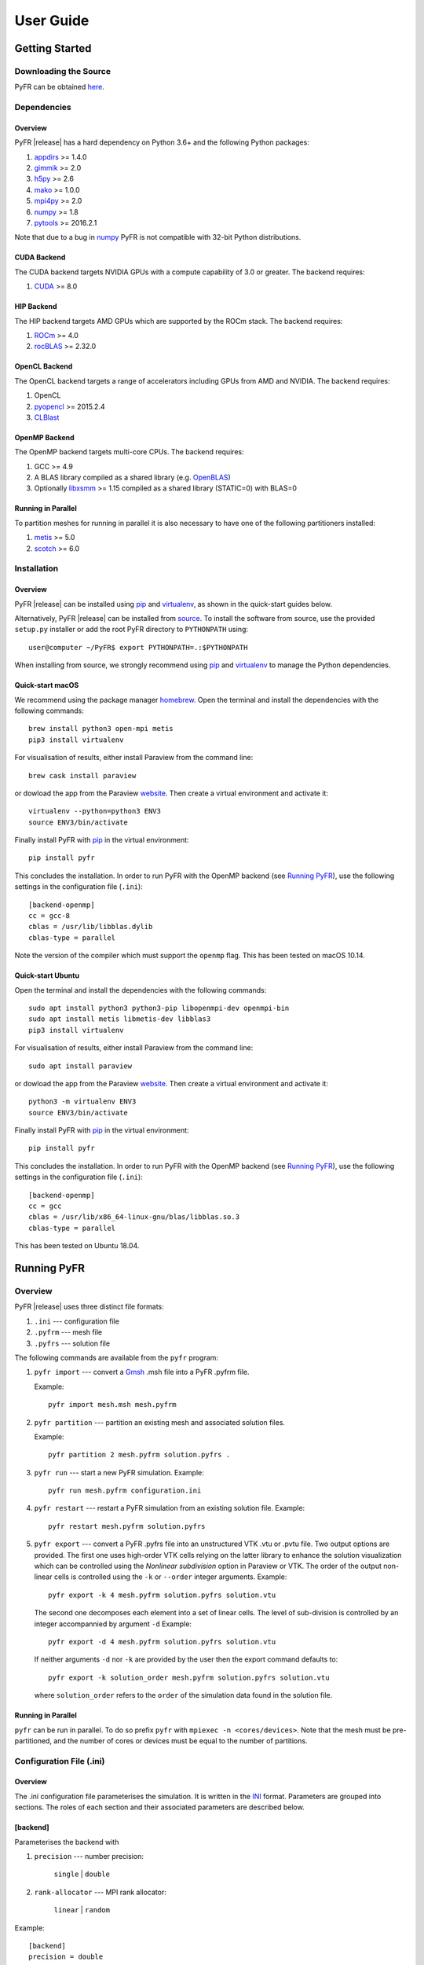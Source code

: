 .. highlightlang:: none

**********
User Guide
**********

Getting Started
===============

Downloading the Source
----------------------

PyFR can be obtained `here <http://www.pyfr.org/download.php>`_.

Dependencies
------------

Overview
^^^^^^^^

PyFR |release| has a hard dependency on Python 3.6+ and the following
Python packages:

1. `appdirs <https://github.com/ActiveState/appdirs>`_ >= 1.4.0
2. `gimmik <https://github.com/vincentlab/GiMMiK>`_ >= 2.0
3. `h5py <http://www.h5py.org/>`_ >= 2.6
4. `mako <http://www.makotemplates.org/>`_ >= 1.0.0
5. `mpi4py <http://mpi4py.scipy.org/>`_ >= 2.0
6. `numpy <http://www.numpy.org/>`_ >= 1.8
7. `pytools <https://pypi.python.org/pypi/pytools>`_ >= 2016.2.1

Note that due to a bug in `numpy <http://www.numpy.org/>`_ PyFR is not
compatible with 32-bit Python distributions.

CUDA Backend
^^^^^^^^^^^^

The CUDA backend targets NVIDIA GPUs with a compute capability of 3.0
or greater. The backend requires:

1. `CUDA <https://developer.nvidia.com/cuda-downloads>`_ >= 8.0

HIP Backend
^^^^^^^^^^^

The HIP backend targets AMD GPUs which are supported by the ROCm stack.
The backend requires:

1. `ROCm <https://rocmdocs.amd.com/en/latest/>`_ >= 4.0
2. `rocBLAS <https://github.com/ROCmSoftwarePlatform/rocBLAS>`_ >= 2.32.0

OpenCL Backend
^^^^^^^^^^^^^^

The OpenCL backend targets a range of accelerators including GPUs from
AMD and NVIDIA. The backend requires:

1. OpenCL
2. `pyopencl <http://mathema.tician.de/software/pyopencl/>`_
   >= 2015.2.4
3. `CLBlast <https://github.com/CNugteren/CLBlast>`_

OpenMP Backend
^^^^^^^^^^^^^^

The OpenMP backend targets multi-core CPUs. The backend requires:

1. GCC >= 4.9
2. A BLAS library compiled as a shared library
   (e.g. `OpenBLAS <http://www.openblas.net/>`_)
3. Optionally `libxsmm <https://github.com/hfp/libxsmm>`_ >= 1.15
   compiled as a shared library (STATIC=0) with BLAS=0

Running in Parallel
^^^^^^^^^^^^^^^^^^^

To partition meshes for running in parallel it is also necessary to
have one of the following partitioners installed:

1. `metis <http://glaros.dtc.umn.edu/gkhome/views/metis>`_ >= 5.0
2. `scotch <http://www.labri.fr/perso/pelegrin/scotch/>`_ >= 6.0

Installation
------------

Overview
^^^^^^^^

PyFR |release| can be installed using `pip <https://pypi.python.org/pypi/pip>`_
and `virtualenv <https://pypi.python.org/pypi/virtualenv>`_, as shown in the
quick-start guides below.

Alternatively, PyFR |release| can be installed from
`source <http://www.pyfr.org/download.php>`_. To install the software from
source, use the provided ``setup.py`` installer or add the root PyFR directory
to ``PYTHONPATH`` using::

    user@computer ~/PyFR$ export PYTHONPATH=.:$PYTHONPATH

When installing from source, we strongly recommend using
`pip <https://pypi.python.org/pypi/pip>`_ and
`virtualenv <https://pypi.python.org/pypi/virtualenv>`_ to manage the Python
dependencies.

Quick-start macOS
^^^^^^^^^^^^^^^^^

We recommend using the package manager `homebrew <https://brew.sh/>`_.
Open the terminal and install the dependencies with the following commands::

    brew install python3 open-mpi metis
    pip3 install virtualenv

For visualisation of results, either install Paraview from the command line::

    brew cask install paraview

or dowload the app from the Paraview `website <https://www.paraview.org/>`_.
Then create a virtual environment and activate it::

    virtualenv --python=python3 ENV3
    source ENV3/bin/activate

Finally install PyFR with `pip <https://pypi.python.org/pypi/pip>`_ in the
virtual environment::

    pip install pyfr

This concludes the installation. In order to run PyFR with the OpenMP backend
(see `Running PyFR`_), use the following settings in the configuration file
(``.ini``)::

    [backend-openmp]
    cc = gcc-8
    cblas = /usr/lib/libblas.dylib
    cblas-type = parallel

Note the version of the compiler which must support the ``openmp`` flag.
This has been tested on macOS 10.14.

Quick-start Ubuntu
^^^^^^^^^^^^^^^^^^

Open the terminal and install the dependencies with the following commands::

    sudo apt install python3 python3-pip libopenmpi-dev openmpi-bin
    sudo apt install metis libmetis-dev libblas3
    pip3 install virtualenv

For visualisation of results, either install Paraview from the command line::

    sudo apt install paraview

or dowload the app from the Paraview `website <https://www.paraview.org/>`_.
Then create a virtual environment and activate it::

    python3 -m virtualenv ENV3
    source ENV3/bin/activate

Finally install PyFR with `pip <https://pypi.python.org/pypi/pip>`_ in the
virtual environment::

    pip install pyfr

This concludes the installation. In order to run PyFR with the OpenMP backend
(see `Running PyFR`_), use the following settings in the configuration file
(``.ini``)::

    [backend-openmp]
    cc = gcc
    cblas = /usr/lib/x86_64-linux-gnu/blas/libblas.so.3
    cblas-type = parallel

This has been tested on Ubuntu 18.04.

Running PyFR
============

Overview
--------

PyFR |release| uses three distinct file formats:

1. ``.ini`` --- configuration file
2. ``.pyfrm`` --- mesh file
3. ``.pyfrs`` --- solution file

The following commands are available from the ``pyfr`` program:

1. ``pyfr import`` --- convert a `Gmsh
   <http:http://geuz.org/gmsh/>`_ .msh file into a PyFR .pyfrm file.

   Example::

        pyfr import mesh.msh mesh.pyfrm

2. ``pyfr partition`` --- partition an existing mesh and
   associated solution files.

   Example::

       pyfr partition 2 mesh.pyfrm solution.pyfrs .

3. ``pyfr run`` --- start a new PyFR simulation. Example::

        pyfr run mesh.pyfrm configuration.ini

4. ``pyfr restart`` --- restart a PyFR simulation from an existing
   solution file. Example::

        pyfr restart mesh.pyfrm solution.pyfrs

5. ``pyfr export`` --- convert a PyFR .pyfrs file into an
   unstructured VTK .vtu or .pvtu file. Two output options
   are provided. The first one uses high-order VTK cells
   relying on the latter library to enhance the solution
   visualization which can be controlled using the 
   `Nonlinear subdivision` option in Paraview or VTK.
   The order of the output non-linear cells is controlled 
   using the ``-k`` or ``--order`` integer arguments.
   Example::

        pyfr export -k 4 mesh.pyfrm solution.pyfrs solution.vtu   

   The second one decomposes each element into
   a set of linear cells. The level of sub-division is 
   controlled by an integer accompannied by argument ``-d``
   Example::

        pyfr export -d 4 mesh.pyfrm solution.pyfrs solution.vtu

   If neither arguments ``-d`` nor ``-k`` are provided by the user
   then the export command defaults to::

        pyfr export -k solution_order mesh.pyfrm solution.pyfrs solution.vtu

   where ``solution_order`` refers to the ``order`` of the simulation data
   found in the solution file.

Running in Parallel
^^^^^^^^^^^^^^^^^^^

``pyfr`` can be run in parallel. To do so prefix ``pyfr`` with
``mpiexec -n <cores/devices>``. Note that the mesh must be
pre-partitioned, and the number of cores or devices must be equal to
the number of partitions.

Configuration File (.ini)
-------------------------

Overview
^^^^^^^^

The .ini configuration file parameterises the simulation. It is written
in the `INI <http://en.wikipedia.org/wiki/INI_file>`_ format.
Parameters are grouped into sections. The roles of each section and
their associated parameters are described below.

[backend]
^^^^^^^^^

Parameterises the backend with

1. ``precision`` --- number precision:

    ``single`` | ``double``

2. ``rank-allocator`` --- MPI rank allocator:

    ``linear`` | ``random``

Example::

    [backend]
    precision = double
    rank-allocator = linear

[backend-cuda]
^^^^^^^^^^^^^^

Parameterises the CUDA backend with

1. ``device-id`` --- method for selecting which device(s) to run on:

     *int* | ``round-robin`` | ``local-rank``

2. ``mpi-type`` --- type of MPI library that is being used:

     ``standard`` | ``cuda-aware``

3. ``block-1d`` --- block size for one dimensional pointwise kernels:

     *int*

4. ``block-2d`` --- block size for two dimensional pointwise kernels:

    *int*

Example::

    [backend-cuda]
    device-id = round-robin
    mpi-type = standard
    block-1d = 64
    block-2d = 128

[backend-hip]
^^^^^^^^^^^^^

Parameterises the HIP backend with

1. ``device-id`` --- method for selecting which device(s) to run on:

     *int* | ``local-rank``

2. ``mpi-type`` --- type of MPI library that is being used:

     ``standard`` | ``hip-aware``

3. ``block-1d`` --- block size for one dimensional pointwise kernels:

     *int*

4. ``block-2d`` --- block size for two dimensional pointwise kernels:

    *int*

Example::

    [backend-hip]
    device-id = local-rank
    gimmik-max-nnz = 512
    mpi-type = standard
    block-1d = 64
    block-2d = 128

[backend-opencl]
^^^^^^^^^^^^^^^^

Parameterises the OpenCL backend with

1. ``platform-id`` --- for selecting platform id:

    *int* | *string*

2. ``device-type`` --- for selecting what type of device(s) to run on:

    ``all`` | ``cpu`` | ``gpu`` | ``accelerator``

3. ``device-id`` --- for selecting which device(s) to run on:

    *int* | *string* | ``local-rank``

4. ``gimmik-max-nnz`` --- cutoff for GiMMiK in terms of the number of
   non-zero entires in a constant matrix:

     *int*

5. ``local-size-1d`` --- local work size for one dimensional pointwise
   kernels:

    *int*

6. ``local-size-2d`` --- local work size for two dimensional pointwise
   kernels:

    *int*

Example::

    [backend-opencl]
    platform-id = 0
    device-type = gpu
    device-id = local-rank
    gimmik-max-nnz = 512
    local-size-1d = 16
    local-size-2d = 128

[backend-openmp]
^^^^^^^^^^^^^^^^

Parameterises the OpenMP backend with

1. ``cc`` --- C compiler:

    *string*

2. ``cflags`` --- additional C compiler flags:

    *string*

3. ``alignb`` --- alignment requirement in bytes; must be a power of
   two and at least 32:

    *int*

4. ``cblas`` --- path to shared C BLAS library:

    *string*

5. ``cblas-type`` --- type of BLAS library:

    ``serial`` | ``parallel``

6. ``gimmik-max-nnz`` --- cutoff for GiMMiK in terms of the number of
   non-zero entires in a constant matrix:

    *int*

7. ``libxsmm-block-sz`` --- blocking factor to use for libxsmm; must
   be a multiple of 16:

    *int*

8. ``libxsmm-max-sz`` --- cutoff for libxsmm in terms of the number of
   entires in a constant matrix:

    *int*

Example::

    [backend-openmp]
    cc = gcc
    cblas= example/path/libBLAS.dylib
    cblas-type = parallel

[constants]
^^^^^^^^^^^

Sets constants used in the simulation

1. ``gamma`` --- ratio of specific heats for ``euler`` |
   ``navier-stokes``:

    *float*

2. ``mu`` --- dynamic viscosity for ``navier-stokes``:

    *float*

3. ``nu`` --- kinematic viscosity for ``ac-navier-stokes``:

    *float*

4. ``Pr`` --- Prandtl number for ``navier-stokes``:

    *float*

5. ``cpTref`` --- product of specific heat at constant pressure and
   reference temperature for ``navier-stokes`` with Sutherland's Law:

   *float*

6. ``cpTs`` --- product of specific heat at constant pressure and
   Sutherland temperature for ``navier-stokes`` with Sutherland's Law:

   *float*

7. ``ac-zeta`` --- artificial compressibility factor for ``ac-euler`` |
   ``ac-navier-stokes``

   *float*

Example::

    [constants]
    gamma = 1.4
    mu = 0.001
    Pr = 0.72

[solver]
^^^^^^^^

Parameterises the solver with

1. ``system`` --- governing system:

    ``euler`` | ``navier-stokes`` | ``ac-euler`` | ``ac-navier-stokes``

    where

    ``navier-stokes`` requires

        - ``viscosity-correction`` --- viscosity correction:

          ``none`` | ``sutherland``

        - ``shock-capturing`` --- shock capturing scheme:

          ``none`` | ``artificial-viscosity``

2. ``order`` --- order of polynomial solution basis:

    *int*

3. ``anti-alias`` --- type of anti-aliasing:

    ``flux`` | ``surf-flux`` | ``flux, surf-flux``

Example::

    [solver]
    system = navier-stokes
    order = 3
    anti-alias = flux
    viscosity-correction = none
    shock-capturing = artificial-viscosity

[solver-time-integrator]
^^^^^^^^^^^^^^^^^^^^^^^^

Parameterises the time-integration scheme used by the solver with

1. ``formulation`` --- formulation:

    ``std`` | ``dual``

    where

    ``std`` requires

        - ``scheme`` --- time-integration scheme

           ``euler`` | ``rk34`` | ``rk4`` | ``rk45`` | ``tvd-rk3``

        - ``tstart`` --- initial time

           *float*

        - ``tend`` --- final time

           *float*

        - ``dt`` --- time-step

           *float*

        - ``controller`` --- time-step controller

           ``none`` | ``pi``

           where

           ``pi`` only works with ``rk34`` and ``rk45`` and requires

            - ``atol`` --- absolute error tolerance

               *float*

            - ``rtol`` --- relative error tolerance

               *float*

            - ``errest-norm`` --- norm to use for estimating the error

               ``uniform`` | ``l2``

            - ``safety-fact`` --- safety factor for step size adjustment
              (suitable range 0.80-0.95)

               *float*

            - ``min-fact`` --- minimum factor by which the time-step can
              change between iterations (suitable range 0.1-0.5)

               *float*

            - ``max-fact`` --- maximum factor by which the time-step can
              change between iterations (suitable range 2.0-6.0)

               *float*

            - ``dt-max`` --- maximum permissible time-step

               *float*

    ``dual`` requires

        - ``scheme`` --- time-integration scheme

           ``backward-euler`` | ``bdf2`` | ``bdf3``

        - ``pseudo-scheme`` --- pseudo time-integration scheme

           ``euler`` | ``rk34`` | ``rk4`` | ``rk45`` | ``tvd-rk3`` | ``vermeire``

        - ``tstart`` --- initial time

           *float*

        - ``tend`` --- final time

           *float*

        - ``dt`` --- time-step

           *float*

        - ``pseudo-dt`` --- pseudo time-step

           *float*

        - ``controller`` --- pseudo time-step controller

           ``none``

        - ``pseudo-niters-max`` --- minimum number of iterations

           *int*

        - ``pseudo-niters-min`` --- maximum number of iterations

           *int*

        - ``pseudo-resid-tol`` --- pseudo residual tolerance

           *float*

        - ``pseudo-resid-norm`` --- pseudo residual norm

           ``uniform`` | ``l2``

        - ``pseudo-controller`` --- pseudo time-step controller

           ``none`` | ``local-pi``

           where

           ``local-pi`` only works with ``rk34`` and ``rk45`` and
           requires

            - ``atol`` --- absolute error tolerance

               *float*

            - ``safety-fact`` --- safety factor for pseudo time-step
              size adjustment (suitable range 0.80-0.95)

               *float*

            - ``min-fact`` --- minimum factor by which the local
              pseudo time-step can change between iterations
              (suitable range 0.98-0.998)

               *float*

            - ``max-fact`` --- maximum factor by which the local
              pseudo time-step can change between iterations
              (suitable range 1.001-1.01)

               *float*

            - ``pseudo-dt-max-mult`` --- maximum permissible
              local pseudo time-step given as a
              multiplier of ``pseudo-dt`` (suitable range 2.0-5.0)

               *float*

Example::

    [solver-time-integrator]
    formulation = std
    scheme = rk45
    controller = pi
    tstart = 0.0
    tend = 10.0
    dt = 0.001
    atol = 0.00001
    rtol = 0.00001
    errest-norm = l2
    safety-fact = 0.9
    min-fact = 0.3
    max-fact = 2.5

[solver-dual-time-integrator-multip]
^^^^^^^^^^^^^^^^^^^^^^^^^^^^^^^^^^^^

Parameterises multi-p for dual time-stepping with

1. ``pseudo-dt-fact`` --- factor by which the pseudo time-step size
   changes between multi-p levels:

    *float*

2. ``cycle`` --- nature of a single multi-p cycle:

    ``[(order,nsteps), (order,nsteps), ... (order,nsteps)]``

    where ``order`` in the first and last bracketed pair must be the
    overall polynomial order used for the simulation, and ``order`` can
    only change by one between subsequent bracketed pairs

Example::

    [solver-dual-time-integrator-multip]
    pseudo-dt-fact = 2.3
    cycle = [(3, 1), (2, 1), (1, 1), (0, 2), (1, 1), (2, 1), (3, 3)]

[solver-interfaces]
^^^^^^^^^^^^^^^^^^^

Parameterises the interfaces with

1. ``riemann-solver`` --- type of Riemann solver:

    ``rusanov`` | ``hll`` | ``hllc`` | ``roe`` | ``roem``

    where

    ``hll`` | ``hllc`` | ``roe`` | ``roem`` do not work with
    ``ac-euler`` | ``ac-navier-stokes``

2. ``ldg-beta`` --- beta parameter used for LDG:

    *float*

3. ``ldg-tau`` --- tau parameter used for LDG:

    *float*

Example::

    [solver-interfaces]
    riemann-solver = rusanov
    ldg-beta = 0.5
    ldg-tau = 0.1

[solver-interfaces-line{-mg-p\ *order*}]
^^^^^^^^^^^^^^^^^^^^^^^^^^^^^^^^^^^^^^^^

Parameterises the line interfaces, or if -mg-p\ *order* is suffixed the
line interfaces at multi-p level *order*, with

1. ``flux-pts`` --- location of the flux points on a line interface:

    ``gauss-legendre`` | ``gauss-legendre-lobatto``

2. ``quad-deg`` --- degree of quadrature rule for anti-aliasing on a
   line interface:

    *int*

3. ``quad-pts`` --- name of quadrature rule for anti-aliasing on a
   line interface:

    ``gauss-legendre`` | ``gauss-legendre-lobatto``

Example::

    [solver-interfaces-line]
    flux-pts = gauss-legendre
    quad-deg = 10
    quad-pts = gauss-legendre

[solver-interfaces-tri{-mg-p\ *order*}]
^^^^^^^^^^^^^^^^^^^^^^^^^^^^^^^^^^^^^^^

Parameterises the triangular interfaces, or if -mg-p\ *order* is
suffixed the triangular interfaces at multi-p level *order*, with

1. ``flux-pts`` --- location of the flux points on a triangular
   interface:

    ``williams-shunn``

2. ``quad-deg`` --- degree of quadrature rule for anti-aliasing on a
   triangular interface:

    *int*

3. ``quad-pts`` --- name of quadrature rule for anti-aliasing on a
   triangular interface:

    ``williams-shunn`` | ``witherden-vincent``

Example::

    [solver-interfaces-tri]
    flux-pts = williams-shunn
    quad-deg = 10
    quad-pts = williams-shunn

[solver-interfaces-quad{-mg-p\ *order*}]
^^^^^^^^^^^^^^^^^^^^^^^^^^^^^^^^^^^^^^^^

Parameterises the quadrilateral interfaces, or if -mg-p\ *order* is
suffixed the quadrilateral interfaces at multi-p level *order*, with

1. ``flux-pts`` --- location of the flux points on a quadrilateral
   interface:

    ``gauss-legendre`` | ``gauss-legendre-lobatto``

2. ``quad-deg`` --- degree of quadrature rule for anti-aliasing on a
   quadrilateral interface:

    *int*

3. ``quad-pts`` --- name of quadrature rule for anti-aliasing on a
   quadrilateral interface:

    ``gauss-legendre`` | ``gauss-legendre-lobatto`` |
    ``witherden-vincent``

Example::

    [solver-interfaces-quad]
    flux-pts = gauss-legendre
    quad-deg = 10
    quad-pts = gauss-legendre

[solver-elements-tri{-mg-p\ *order*}]
^^^^^^^^^^^^^^^^^^^^^^^^^^^^^^^^^^^^^

Parameterises the triangular elements, or if -mg-p\ *order* is suffixed
the triangular elements at multi-p level *order*, with

1. ``soln-pts`` --- location of the solution points in a triangular
   element:

    ``williams-shunn``

2. ``quad-deg`` --- degree of quadrature rule for anti-aliasing in a
   triangular element:

    *int*

3. ``quad-pts`` --- name of quadrature rule for anti-aliasing in a
   triangular element:

    ``williams-shunn`` | ``witherden-vincent``

Example::

    [solver-elements-tri]
    soln-pts = williams-shunn
    quad-deg = 10
    quad-pts = williams-shunn

[solver-elements-quad{-mg-p\ *order*}]
^^^^^^^^^^^^^^^^^^^^^^^^^^^^^^^^^^^^^^

Parameterises the quadrilateral elements, or if -mg-p\ *order* is
suffixed the quadrilateral elements at multi-p level *order*, with

1. ``soln-pts`` --- location of the solution points in a quadrilateral
   element:

    ``gauss-legendre`` | ``gauss-legendre-lobatto``

2. ``quad-deg`` --- degree of quadrature rule for anti-aliasing in a
   quadrilateral element:

    *int*

3. ``quad-pts`` --- name of quadrature rule for anti-aliasing in a
   quadrilateral element:

    ``gauss-legendre`` | ``gauss-legendre-lobatto`` |
    ``witherden-vincent``

Example::

    [solver-elements-quad]
    soln-pts = gauss-legendre
    quad-deg = 10
    quad-pts = gauss-legendre

[solver-elements-hex{-mg-p\ *order*}]
^^^^^^^^^^^^^^^^^^^^^^^^^^^^^^^^^^^^^

Parameterises the hexahedral elements, or if -mg-p\ *order* is suffixed
the hexahedral elements at multi-p level *order*, with

1. ``soln-pts`` --- location of the solution points in a hexahedral
   element:

    ``gauss-legendre`` | ``gauss-legendre-lobatto``

2. ``quad-deg`` --- degree of quadrature rule for anti-aliasing in a
   hexahedral element:

    *int*

3. ``quad-pts`` --- name of quadrature rule for anti-aliasing in a
   hexahedral element:

    ``gauss-legendre`` | ``gauss-legendre-lobatto`` |
    ``witherden-vincent``

Example::

    [solver-elements-hex]
    soln-pts = gauss-legendre
    quad-deg = 10
    quad-pts = gauss-legendre

[solver-elements-tet{-mg-p\ *order*}]
^^^^^^^^^^^^^^^^^^^^^^^^^^^^^^^^^^^^^

Parameterises the tetrahedral elements, or if -mg-p\ *order* is suffixed
the tetrahedral elements at multi-p level *order*, with

1. ``soln-pts`` --- location of the solution points in a tetrahedral
   element:

    ``shunn-ham``

2. ``quad-deg`` --- degree of quadrature rule for anti-aliasing in a
   tetrahedral element:

    *int*

3. ``quad-pts`` --- name of quadrature rule for anti-aliasing in a
   tetrahedral element:

    ``shunn-ham`` | ``witherden-vincent``

Example::

    [solver-elements-tet]
    soln-pts = shunn-ham
    quad-deg = 10
    quad-pts = shunn-ham

[solver-elements-pri{-mg-p\ *order*}]
^^^^^^^^^^^^^^^^^^^^^^^^^^^^^^^^^^^^^

Parameterises the prismatic elements, or if -mg-p\ *order* is suffixed
the prismatic elements at multi-p level *order*, with

1. ``soln-pts`` --- location of the solution points in a prismatic
   element:

    ``williams-shunn~gauss-legendre`` |
    ``williams-shunn~gauss-legendre-lobatto``

2. ``quad-deg`` --- degree of quadrature rule for anti-aliasing in a
   prismatic element:

    *int*

3. ``quad-pts`` --- name of quadrature rule for anti-aliasing in a
   prismatic element:

    ``williams-shunn~gauss-legendre`` |
    ``williams-shunn~gauss-legendre-lobatto`` | ``witherden-vincent``

Example::

    [solver-elements-pri]
    soln-pts = williams-shunn~gauss-legendre
    quad-deg = 10
    quad-pts = williams-shunn~gauss-legendre

[solver-elements-pyr{-mg-p\ *order*}]
^^^^^^^^^^^^^^^^^^^^^^^^^^^^^^^^^^^^^

Parameterises the pyramidal elements, or if -mg-p\ *order* is suffixed
the pyramidal elements at multi-p level *order*, with

1. ``soln-pts`` --- location of the solution points in a pyramidal
   element:

    ``gauss-legendre`` | ``gauss-legendre-lobatto``

2. ``quad-deg`` --- degree of quadrature rule for anti-aliasing in a
   pyramidal element:

    *int*

3. ``quad-pts`` --- name of quadrature rule for anti-aliasing in a
   pyramidal element:

    ``witherden-vincent``

Example::

    [solver-elements-pyr]
    soln-pts = gauss-legendre
    quad-deg = 10
    quad-pts = witherden-vincent

[solver-source-terms]
^^^^^^^^^^^^^^^^^^^^^

Parameterises solution, space (x, y, [z]), and time (t) dependent
source terms with

1. ``rho`` --- density source term for ``euler`` | ``navier-stokes``:

    *string*

2. ``rhou`` --- x-momentum source term for ``euler`` | ``navier-stokes``
   :

    *string*

3. ``rhov`` --- y-momentum source term for ``euler`` | ``navier-stokes``
   :

    *string*

4. ``rhow`` --- z-momentum source term for ``euler`` | ``navier-stokes``
   :

    *string*

5. ``E`` --- energy source term for ``euler`` | ``navier-stokes``
   :

    *string*

6. ``p`` --- pressure source term for ``ac-euler`` |
   ``ac-navier-stokes``:

    *string*

7. ``u`` --- x-velocity source term for ``ac-euler`` |
   ``ac-navier-stokes``:

    *string*

8. ``v`` --- y-velocity source term for ``ac-euler`` |
   ``ac-navier-stokes``:

    *string*

9. ``w`` --- w-velocity source term for ``ac-euler`` |
   ``ac-navier-stokes``:

    *string*

Example::

    [solver-source-terms]
    rho = t
    rhou = x*y*sin(y)
    rhov = z*rho
    rhow = 1.0
    E = 1.0/(1.0+x)

[solver-artificial-viscosity]
^^^^^^^^^^^^^^^^^^^^^^^^^^^^^

Parameterises artificial viscosity for shock capturing with

1. ``max-artvisc`` --- maximum artificial viscosity:

    *float*

2. ``s0`` --- sensor cut-off:

    *float*

3. ``kappa`` --- sensor range:

    *float*

Example::

    [solver-artificial-viscosity]
    max-artvisc = 0.01
    s0 = 0.01
    kappa = 5.0

[soln-filter]
^^^^^^^^^^^^^

Parameterises an exponential solution filter with

1. ``nsteps`` --- apply filter every ``nsteps``:

    *int*

2. ``alpha`` --- strength of filter:

    *float*

3. ``order`` --- order of filter:

    *int*

4. ``cutoff`` --- cutoff frequency below which no filtering is applied:

    *int*

Example::

    [soln-filter]
    nsteps = 10
    alpha = 36.0
    order = 16
    cutoff = 1

[soln-plugin-writer]
^^^^^^^^^^^^^^^^^^^^
Periodically write the solution to disk in the pyfrs format.
Parameterised with

1. ``dt-out`` --- write to disk every ``dt-out`` time units:

    *float*

2. ``basedir`` --- relative path to directory where outputs will be
   written:

    *string*

3. ``basename`` --- pattern of output names:

    *string*

4. ``post-action`` --- command to execute after writing the file:

    *string*

5. ``post-action-mode`` --- how the post-action command should be
   executed:

    ``blocking`` | ``non-blocking``

4. ``region`` --- region to be written, specified as either the
   entire domain using ``*``, a cuboidal sub-region via diametrically
   opposite vertices, or a sub-region of elements that have faces on a
   specific domain boundary via the name of the domain boundary

    ``*`` | ``[(x, y, [z]), (x, y, [z])]`` | *string*

Example::

    [soln-plugin-writer]
    dt-out = 0.01
    basedir = .
    basename = files-{t:.2f}
    post-action = echo "Wrote file {soln} at time {t} for mesh {mesh}."
    post-action-mode = blocking
    region = [(-5, -5, -5), (5, 5, 5)]

[soln-plugin-fluidforce-*name*]
^^^^^^^^^^^^^^^^^^^^^^^^^^^^^^^

Periodically integrates the pressure and viscous stress on the boundary
labelled ``name`` and writes out the resulting force vectors to a CSV
file. Parameterised with

1. ``nsteps`` --- integrate every ``nsteps``:

    *int*

2. ``file`` --- output file path; should the file already exist it
   will be appended to:

    *string*

3. ``header`` --- if to output a header row or not:

    *boolean*

Example::

    [soln-plugin-fluidforce-wing]
    nsteps = 10
    file = wing-forces.csv
    header = true

[soln-plugin-nancheck]
^^^^^^^^^^^^^^^^^^^^^^

Periodically checks the solution for NaN values. Parameterised with

1. ``nsteps`` --- check every ``nsteps``:

    *int*

Example::

    [soln-plugin-nancheck]
    nsteps = 10

[soln-plugin-residual]
^^^^^^^^^^^^^^^^^^^^^^

Periodically calculates the residual and writes it out to a CSV file.
Parameterised with

1. ``nsteps`` --- calculate every ``nsteps``:

    *int*

2. ``file`` --- output file path; should the file already exist it
   will be appended to:

    *string*

3. ``header`` --- if to output a header row or not:

    *boolean*

Example::

    [soln-plugin-residual]
    nsteps = 10
    file = residual.csv
    header = true

[soln-plugin-dtstats]
^^^^^^^^^^^^^^^^^^^^^^

Write time-step statistics out to a CSV file. Parameterised with

1. ``flushsteps`` --- flush to disk every ``flushsteps``:

    *int*

2. ``file`` --- output file path; should the file already exist it
   will be appended to:

    *string*

3. ``header`` --- if to output a header row or not:

    *boolean*

Example::

    [soln-plugin-dtstats]
    flushsteps = 100
    file = dtstats.csv
    header = true

[soln-plugin-pseudostats]
^^^^^^^^^^^^^^^^^^^^^^^^^

Write pseudo-step convergence history out to a CSV file. Parameterised
with

1. ``flushsteps`` --- flush to disk every ``flushsteps``:

    *int*

2. ``file`` --- output file path; should the file already exist it
   will be appended to:

    *string*

3. ``header`` --- if to output a header row or not:

    *boolean*

Example::

    [soln-plugin-pseudostats]
    flushsteps = 100
    file = pseudostats.csv
    header = true

[soln-plugin-sampler]
^^^^^^^^^^^^^^^^^^^^^

Periodically samples specific points in the volume and writes them out
to a CSV file.  The plugin actually samples the solution point
closest to each sample point, hence a slight discrepancy in the output
sampling locations is to be expected.  A nearest-neighbour search is
used to locate the closest solution point to the sample point.  The
location process automatically takes advantage of
`scipy.spatial.cKDTree <http://docs.scipy.org/doc/scipy/reference/generated/scipy.spatial.cKDTree.html>`_
where available.  Parameterised with

1. ``nsteps`` --- sample every ``nsteps``:

    *int*

2. ``samp-pts`` --- list of points to sample:

    ``[(x, y), (x, y), ...]`` | ``[(x, y, z), (x, y, z), ...]``

3. ``format`` --- output variable format:

    ``primitive`` | ``conservative``

4. ``file`` --- output file path; should the file already exist it
   will be appended to:

    *string*

5. ``header`` --- if to output a header row or not:

    *boolean*

Example::

    [soln-plugin-sampler]
    nsteps = 10
    samp-pts = [(1.0, 0.7, 0.0), (1.0, 0.8, 0.0)]
    format = primative
    file = point-data.csv
    header = true

[soln-plugin-tavg]
^^^^^^^^^^^^^^^^^^

Time average quantities. Parameterised with

1. ``nsteps`` --- accumulate the average every ``nsteps`` time steps:

    *int*

2. ``dt-out`` --- write to disk every ``dt-out`` time units:

    *float*

3. ``tstart`` --- time at which to start accumulating average data:

    *float*

4. ``mode`` --- output file accumulation mode:

    ``continuous`` | ``windowed``

5. ``basedir`` --- relative path to directory where outputs will be
   written:

    *string*

6. ``basename`` --- pattern of output names:

    *string*

7. ``precision`` --- output file number precision:

    ``single`` | ``double``

8. ``region`` --- region to be averaged, specified as either the
   entire domain using ``*``, a cuboidal sub-region via diametrically
   opposite vertices, or a sub-region of elements that have faces on a
   specific domain boundary via the name of the domain boundary

    ``*`` | ``[(x, y, [z]), (x, y, [z])]`` | *string*

9. ``avg-*name*`` --- expression to time average, written as a function of
   the primitive variables and gradients thereof; multiple expressions,
   each with their own *name*, may be specified:

    *string*

10. ``fun-avg-*name*`` --- expression to compute at file output time,
    written as a function of any ordinary average terms; multiple
    expressions, each with their own *name*, may be specified:

    *string*

Example::

    [soln-plugin-tavg]
    nsteps = 10
    dt-out = 2.0
    mode = windowed
    basedir = .
    basename = files-{t:06.2f}

    avg-p = p
    avg-p2 = p*p
    fun-avg-varp = p2 - p*p
    avg-vel = sqrt(u*u + v*v)

[soln-bcs-*name*]
^^^^^^^^^^^^^^^^^

Parameterises constant, or if available space (x, y, [z]) and time (t)
dependent, boundary condition labelled *name* in the .pyfrm file with

1. ``type`` --- type of boundary condition:

    ``ac-char-riem-inv`` | ``ac-in-fv`` | ``ac-out-fp`` | ``char-riem-inv`` |
    ``no-slp-adia-wall`` | ``no-slp-isot-wall`` | ``no-slp-wall`` |
    ``slp-adia-wall`` | ``slp-wall`` | ``sub-in-frv`` |
    ``sub-in-ftpttang`` | ``sub-out-fp`` | ``sup-in-fa`` |
    ``sup-out-fn``

    where

    ``ac-char-riem-inv`` only works with ``ac-euler`` |
    ``ac-navier-stokes`` and requires

        - ``ac-zeta`` --- artificial compressibility factor for boundary
          (increasing ``ac-zeta`` makes the boundary less reflective
          allowing larger deviation from the target state)

           *float*

        - ``niters`` --- number of Newton iterations

           *int*

        - ``p`` --- pressure

           *float* | *string*

        - ``u`` --- x-velocity

           *float* | *string*

        - ``v`` --- y-velocity

           *float* | *string*

        - ``w`` --- z-velocity

           *float* | *string*


    ``ac-in-fv`` only works with ``ac-euler`` | ``ac-navier-stokes`` and
    requires

        - ``u`` --- x-velocity

           *float* | *string*

        - ``v`` --- y-velocity

           *float* | *string*

        - ``w`` --- z-velocity

           *float* | *string*

    ``ac-out-p`` only works with ``ac-euler`` | ``ac-navier-stokes`` and
    requires

        - ``p`` --- pressure

           *float* | *string*

    ``char-riem-inv`` only works with ``euler`` | ``navier-stokes`` and
    requires

        - ``rho`` --- density

           *float* | *string*

        - ``u`` --- x-velocity

           *float* | *string*

        - ``v`` --- y-velocity

           *float* | *string*

        - ``w`` --- z-velocity

           *float* | *string*

        - ``p`` --- static pressure

           *float* | *string*

    ``no-slp-adia-wall`` only works with ``navier-stokes``

    ``no-slp-isot-wall`` only works with ``navier-stokes`` and requires

        - ``u`` --- x-velocity of wall

           *float*

        - ``v`` --- y-velocity of wall

           *float*

        - ``w`` --- z-velocity of wall

           *float*

        - ``cpTw`` --- product of specific heat capacity at constant
          pressure and temperature of wall

           *float*

    ``no-slp-wall`` only works with ``ac-navier-stokes`` and requires

        - ``u`` --- x-velocity of wall

           *float*

        - ``v`` --- y-velocity of wall

           *float*

        - ``w`` --- z-velocity of wall

           *float*

    ``slp-adia-wall`` only works with ``euler`` | ``navier-stokes``

    ``slp-wall`` only works with ``ac-euler`` | ``ac-navier-stokes``

    ``sub-in-frv`` only works with ``navier-stokes`` and
    requires

        - ``rho`` --- density

           *float* | *string*

        - ``u`` --- x-velocity

           *float* | *string*

        - ``v`` --- y-velocity

           *float* | *string*

        - ``w`` --- z-velocity

           *float* | *string*

    ``sub-in-ftpttang`` only works with ``navier-stokes``
    and requires

        - ``pt`` --- total pressure

           *float*

        - ``cpTt`` --- product of specific heat capacity at constant
          pressure and total temperature

           *float*

        - ``theta`` --- azimuth angle (in degrees) of inflow measured
          in the x-y plane relative to the positive x-axis

           *float*

        - ``phi`` --- inclination angle (in degrees) of inflow measured
          relative to the positive z-axis

           *float*

    ``sub-out-fp`` only works with ``navier-stokes`` and
    requires

        - ``p`` --- static pressure

           *float* | *string*

    ``sup-in-fa`` only works with ``euler`` | ``navier-stokes`` and
    requires

        - ``rho`` --- density

           *float* | *string*

        - ``u`` --- x-velocity

           *float* | *string*

        - ``v`` --- y-velocity

           *float* | *string*

        - ``w`` --- z-velocity

           *float* | *string*

        - ``p`` --- static pressure

           *float* | *string*

    ``sup-out-fn`` only works with ``euler`` | ``navier-stokes``

Example::

    [soln-bcs-bcwallupper]
    type = no-slp-isot-wall
    cpTw = 10.0
    u = 1.0

[soln-ics]
^^^^^^^^^^

Parameterises space (x, y, [z]) dependent initial conditions with

1. ``rho`` --- initial density distribution for ``euler`` |
   ``navier-stokes``:

    *string*

2. ``u`` --- initial x-velocity distribution for ``euler`` |
   ``navier-stokes`` | ``ac-euler`` | ``ac-navier-stokes``:

    *string*

3. ``v`` --- initial y-velocity distribution for ``euler`` |
   ``navier-stokes`` | ``ac-euler`` | ``ac-navier-stokes``:

    *string*

4. ``w`` --- initial z-velocity distribution for ``euler`` |
   ``navier-stokes`` | ``ac-euler`` | ``ac-navier-stokes``:

    *string*

5. ``p`` --- initial static pressure distribution for ``euler`` |
   ``navier-stokes`` | ``ac-euler`` | ``ac-navier-stokes``:

    *string*

Example::

    [soln-ics]
    rho = 1.0
    u = x*y*sin(y)
    v = z
    w = 1.0
    p = 1.0/(1.0+x)

Example --- 2D Couette Flow
===========================

Proceed with the following steps to run a serial 2D Couette flow
simulation on a mixed unstructured mesh:

1. Create a working directory called ``couette_flow_2d/``

2. Copy the configuration file
   ``PyFR/examples/couette_flow_2d/couette_flow_2d.ini`` into
   ``couette_flow_2d/``

3. Copy the `Gmsh <http:http://geuz.org/gmsh/>`_ mesh file
   ``PyFR/examples/couette_flow_2d/couette_flow_2d.msh`` into
   ``couette_flow_2d/``

4. Run pyfr to covert the `Gmsh <http:http://geuz.org/gmsh/>`_
   mesh file into a PyFR mesh file called ``couette_flow_2d.pyfrm``::

        pyfr import couette_flow_2d.msh couette_flow_2d.pyfrm

5. Run pyfr to solve the Navier-Stokes equations on the mesh,
   generating a series of PyFR solution files called
   ``couette_flow_2d-*.pyfrs``::

        pyfr run -b cuda -p couette_flow_2d.pyfrm couette_flow_2d.ini

6. Run pyfr on the solution file ``couette_flow_2d-040.pyfrs``
   converting it into an unstructured VTK file called
   ``couette_flow_2d-040.vtu``. Note that in order to visualise the
   high-order data, each high-order element is sub-divided into smaller
   linear elements. The level of sub-division is controlled by the
   integer at the end of the command::

        pyfr export couette_flow_2d.pyfrm couette_flow_2d-040.pyfrs couette_flow_2d-040.vtu -d 4

7. Visualise the unstructured VTK file in `Paraview
   <http://www.paraview.org/>`_

.. figure:: ../fig/couette_flow_2d/couette_flow_2d.png
   :width: 450px
   :figwidth: 450px
   :alt: couette flow
   :align: center

   Colour map of steady-state density distribution.

Example --- 2D Euler Vortex
===========================

Proceed with the following steps to run a parallel 2D Euler vortex
simulation on a structured mesh:

1. Create a working directory called ``euler_vortex_2d/``

2. Copy the configuration file
   ``PyFR/examples/euler_vortex_2d/euler_vortex_2d.ini`` into
   ``euler_vortex_2d/``

3. Copy the `Gmsh <http:http://geuz.org/gmsh/>`_ file
   ``PyFR/examples/euler_vortex_2d/euler_vortex_2d.msh`` into
   ``euler_vortex_2d/``

4. Run pyfr to convert the `Gmsh <http:http://geuz.org/gmsh/>`_
   mesh file into a PyFR mesh file called ``euler_vortex_2d.pyfrm``::

        pyfr import euler_vortex_2d.msh euler_vortex_2d.pyfrm

5. Run pyfr to partition the PyFR mesh file into two pieces::

        pyfr partition 2 euler_vortex_2d.pyfrm .

6. Run pyfr to solve the Euler equations on the mesh, generating a
   series of PyFR solution files called ``euler_vortex_2d*.pyfrs``::

        mpiexec -n 2 pyfr run -b cuda -p euler_vortex_2d.pyfrm euler_vortex_2d.ini

7. Run pyfr on the solution file ``euler_vortex_2d-100.0.pyfrs``
   converting it into an unstructured VTK file called
   ``euler_vortex_2d-100.0.vtu``. Note that in order to visualise the
   high-order data, each high-order element is sub-divided into smaller
   linear elements. The level of sub-division is controlled by the
   integer at the end of the command::

        pyfr export euler_vortex_2d.pyfrm euler_vortex_2d-100.0.pyfrs euler_vortex_2d-100.0.vtu -d 4

8. Visualise the unstructured VTK file in `Paraview
   <http://www.paraview.org/>`_

.. figure:: ../fig/euler_vortex_2d/euler_vortex_2d.png
   :width: 450px
   :figwidth: 450px
   :alt: euler vortex
   :align: center

   Colour map of density distribution at 100 time units.

Example --- 2D Incompressible Cylinder Flow
===========================================

Proceed with the following steps to run a serial 2D incompressible cylinder
flow simulation on a mixed unstructured mesh:

1. Create a working directory called ``inc_cylinder_2d/``

2. Copy the configuration file
   ``PyFR/examples/inc_cylinder_2d/inc_cylinder_2d.ini`` into
   ``inc_cylinder_2d/``

3. Copy the compressed `Gmsh <http:http://geuz.org/gmsh/>`_ mesh file
   ``PyFR/examples/inc_cylinder_2d/inc_cylinder_2d.msh.gz`` into
   ``inc_cylinder_2d/``

4. Unzip the file and run pyfr to covert the `Gmsh <http:http://geuz.org/gmsh/>`_
   mesh file into a PyFR mesh file called ``inc_cylinder_2d.pyfrm``::

        zcat inc_cylinder_2d.msh.gz | pyfr import -tgmsh - inc_cylinder_2d.pyfrm

5. Run pyfr to solve the incompressible Navier-Stokes equations on the mesh,
   generating a series of PyFR solution files called
   ``inc_cylinder_2d-*.pyfrs``::

        pyfr run -b cuda -p inc_cylinder_2d.pyfrm inc_cylinder_2d.ini

6. Run pyfr on the solution file ``inc_cylinder_2d-75.00.pyfrs``
   converting it into an unstructured VTK file called
   ``inc_cylinder_2d-75.00.vtu``. Note that in order to visualise the
   high-order data, each high-order element is sub-divided into smaller
   linear elements. The level of sub-division is controlled by the
   integer at the end of the command::

        pyfr export inc_cylinder_2d.pyfrm inc_cylinder_2d-75.00.pyfrs inc_cylinder_2d-75.00.vtu -d 4

7. Visualise the unstructured VTK file in `Paraview
   <http://www.paraview.org/>`_

.. figure:: ../fig/inc_cylinder_2d/inc_cylinder_2d.png
   :width: 450px
   :figwidth: 450px
   :alt: couette flow
   :align: center

   Colour map of velocity magnitude distribution at 75 time units.
